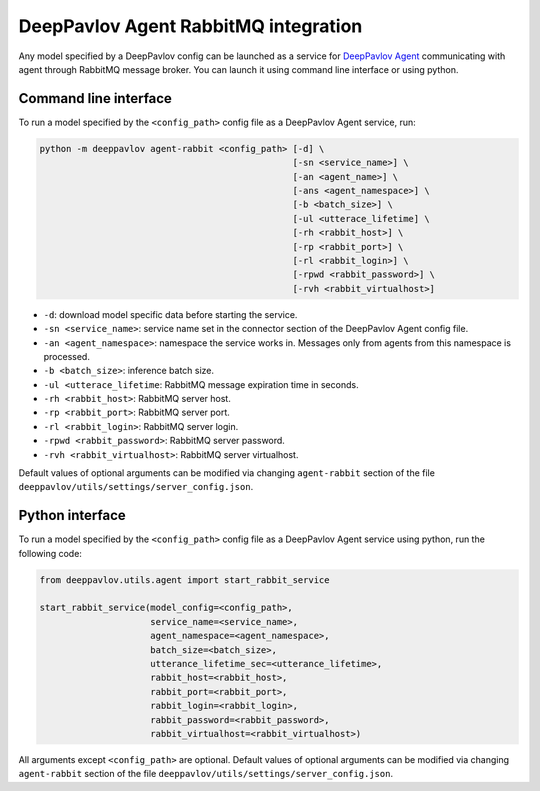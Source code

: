 DeepPavlov Agent RabbitMQ integration
=====================================

Any model specified by a DeepPavlov config can be launched as a service for
`DeepPavlov Agent <https://deeppavlov-agent.readthedocs.io/en/latest/>`_
communicating with agent through RabbitMQ message broker. You can launch it
using command line interface or using python.

Command line interface
~~~~~~~~~~~~~~~~~~~~~~

To run a model specified by the ``<config_path>`` config file as a DeepPavlov Agent service, run:

.. code:: bash

    python -m deeppavlov agent-rabbit <config_path> [-d] \
                                                    [-sn <service_name>] \
                                                    [-an <agent_name>] \
                                                    [-ans <agent_namespace>] \
                                                    [-b <batch_size>] \
                                                    [-ul <utterace_lifetime] \
                                                    [-rh <rabbit_host>] \
                                                    [-rp <rabbit_port>] \
                                                    [-rl <rabbit_login>] \
                                                    [-rpwd <rabbit_password>] \
                                                    [-rvh <rabbit_virtualhost>]

* ``-d``: download model specific data before starting the service.
* ``-sn <service_name>``: service name set in the connector section of the DeepPavlov Agent config file.
* ``-an <agent_namespace>``: namespace the service works in. Messages only from agents from this namespace is processed.
* ``-b <batch_size>``: inference batch size.
* ``-ul <utterace_lifetime``: RabbitMQ message expiration time in seconds.
* ``-rh <rabbit_host>``: RabbitMQ server host.
* ``-rp <rabbit_port>``: RabbitMQ server port.
* ``-rl <rabbit_login>``: RabbitMQ server login.
* ``-rpwd <rabbit_password>``: RabbitMQ server password.
* ``-rvh <rabbit_virtualhost>``: RabbitMQ server virtualhost.

Default values of optional arguments can be modified via changing ``agent-rabbit`` section of the file
``deeppavlov/utils/settings/server_config.json``.

Python interface
~~~~~~~~~~~~~~~~

To run a model specified by the ``<config_path>`` config file as a DeepPavlov Agent service using python,
run the following code:

.. code:: python

    from deeppavlov.utils.agent import start_rabbit_service

    start_rabbit_service(model_config=<config_path>,
                         service_name=<service_name>,
                         agent_namespace=<agent_namespace>,
                         batch_size=<batch_size>,
                         utterance_lifetime_sec=<utterance_lifetime>,
                         rabbit_host=<rabbit_host>,
                         rabbit_port=<rabbit_port>,
                         rabbit_login=<rabbit_login>,
                         rabbit_password=<rabbit_password>,
                         rabbit_virtualhost=<rabbit_virtualhost>)

All arguments except ``<config_path>`` are optional. Default values of optional arguments can be modified via changing
``agent-rabbit`` section of the file ``deeppavlov/utils/settings/server_config.json``.
